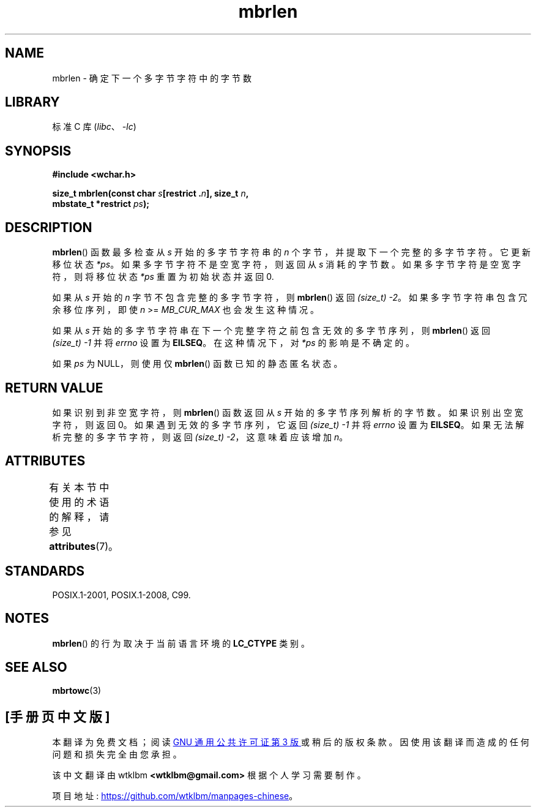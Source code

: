 .\" -*- coding: UTF-8 -*-
'\" t
.\" Copyright (c) Bruno Haible <haible@clisp.cons.org>
.\"
.\" SPDX-License-Identifier: GPL-2.0-or-later
.\"
.\" References consulted:
.\"   GNU glibc-2 source code and manual
.\"   Dinkumware C library reference http://www.dinkumware.com/
.\"   OpenGroup's Single UNIX specification http://www.UNIX-systems.org/online.html
.\"   ISO/IEC 9899:1999
.\"
.\"*******************************************************************
.\"
.\" This file was generated with po4a. Translate the source file.
.\"
.\"*******************************************************************
.TH mbrlen 3 2022\-12\-15 "Linux man\-pages 6.03" 
.SH NAME
mbrlen \- 确定下一个多字节字符中的字节数
.SH LIBRARY
标准 C 库 (\fIlibc\fP、\fI\-lc\fP)
.SH SYNOPSIS
.nf
\fB#include <wchar.h>\fP
.PP
\fBsize_t mbrlen(const char \fP\fIs\fP\fB[restrict .\fP\fIn\fP\fB], size_t \fP\fIn\fP\fB,\fP
\fB              mbstate_t *restrict \fP\fIps\fP\fB);\fP
.fi
.SH DESCRIPTION
\fBmbrlen\fP() 函数最多检查从 \fIs\fP 开始的多字节字符串的 \fIn\fP 个字节，并提取下一个完整的多字节字符。 它更新移位状态 \fI*ps\fP。
如果多字节字符不是空宽字符，则返回从 \fIs\fP 消耗的字节数。 如果多字节字符是空宽字符，则将移位状态 \fI*ps\fP 重置为初始状态并返回 0.
.PP
如果从 \fIs\fP 开始的 \fIn\fP 字节不包含完整的多字节字符，则 \fBmbrlen\fP() 返回 \fI(size_t)\ \-2\fP。
如果多字节字符串包含冗余移位序列，即使 \fIn\fP >= \fIMB_CUR_MAX\fP 也会发生这种情况。
.PP
如果从 \fIs\fP 开始的多字节字符串在下一个完整字符之前包含无效的多字节序列，则 \fBmbrlen\fP() 返回 \fI(size_t)\ \-1\fP 并将
\fIerrno\fP 设置为 \fBEILSEQ\fP。 在这种情况下，对 \fI*ps\fP 的影响是不确定的。
.PP
如果 \fIps\fP 为 NULL，则使用仅 \fBmbrlen\fP() 函数已知的静态匿名状态。
.SH "RETURN VALUE"
如果识别到非空宽字符，则 \fBmbrlen\fP() 函数返回从 \fIs\fP 开始的多字节序列解析的字节数。 如果识别出空宽字符，则返回 0。
如果遇到无效的多字节序列，它返回 \fI(size_t)\ \-1\fP 并将 \fIerrno\fP 设置为 \fBEILSEQ\fP。
如果无法解析完整的多字节字符，则返回 \fI(size_t)\ \-2\fP，这意味着应该增加 \fIn\fP。
.SH ATTRIBUTES
有关本节中使用的术语的解释，请参见 \fBattributes\fP(7)。
.ad l
.nh
.TS
allbox;
lbx lb lb
l l l.
Interface	Attribute	Value
T{
\fBmbrlen\fP()
T}	Thread safety	MT\-Unsafe race:mbrlen/!ps
.TE
.hy
.ad
.sp 1
.SH STANDARDS
POSIX.1\-2001, POSIX.1\-2008, C99.
.SH NOTES
\fBmbrlen\fP() 的行为取决于当前语言环境的 \fBLC_CTYPE\fP 类别。
.SH "SEE ALSO"
\fBmbrtowc\fP(3)
.PP
.SH [手册页中文版]
.PP
本翻译为免费文档；阅读
.UR https://www.gnu.org/licenses/gpl-3.0.html
GNU 通用公共许可证第 3 版
.UE
或稍后的版权条款。因使用该翻译而造成的任何问题和损失完全由您承担。
.PP
该中文翻译由 wtklbm
.B <wtklbm@gmail.com>
根据个人学习需要制作。
.PP
项目地址:
.UR \fBhttps://github.com/wtklbm/manpages-chinese\fR
.ME 。
